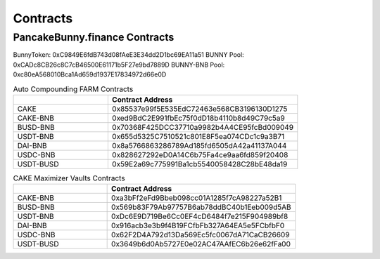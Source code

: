 ************************
Contracts
************************

PancakeBunny.finance Contracts
================================================

BunnyToken: 0xC9849E6fdB743d08fAeE3E34dd2D1bc69EA11a51
BUNNY Pool: 0xCADc8CB26c8C7cB46500E61171b5F27e9bd7889D
BUNNY-BNB Pool: 0xc80eA568010Bca1Ad659d1937E17834972d66e0D

.. list-table:: Auto Compounding FARM Contracts
   :widths: 20 40
   :header-rows: 1

   * -
     - Contract Address
   * - CAKE
     - 0x85537e99f5E535EdC72463e568CB3196130D1275
   * - CAKE-BNB
     - 0xed9BdC2E991fbEc75f0dD18b4110b8d49C79c5a9
   * - BUSD-BNB
     - 0x70368F425DCC37710a9982b4A4CE95fcBd009049
   * - USDT-BNB
     - 0x655d5325C7510521c801E8F5ea074CDc1c9a3B71
   * - DAI-BNB
     - 0x8a5766863286789Ad185fd6505dA42a41137A044
   * - USDC-BNB
     - 0x828627292eD0A14C6b75Fa4ce9aa6fd859f20408
   * - USDT-BUSD
     - 0x59E2a69c775991Ba1cb5540058428C28bE48da19

.. list-table:: CAKE Maximizer Vaults Contracts
   :widths: 20 40
   :header-rows: 1

   * -
     - Contract Address
   * - CAKE-BNB
     - 0xa3bFf2eFd9Bbeb098cc01A1285f7cA98227a52B1
   * - BUSD-BNB
     - 0x569b83F79Ab97757B6ab78ddBC40b1Eeb009d5AB
   * - USDT-BNB
     - 0xDc6E9D719Be6Cc0EF4cD6484f7e215F904989bf8
   * - DAI-BNB
     - 0x916acb3e3b9f4B19FCfbFb327A64EA5e5FCbfbF0
   * - USDC-BNB
     - 0x62F2D4A792d13Da569Ec5fc0067dA71CaCB26609
   * - USDT-BUSD
     - 0x3649b6d0Ab5727E0e02AC47AAfEC6b26e62fFa00
